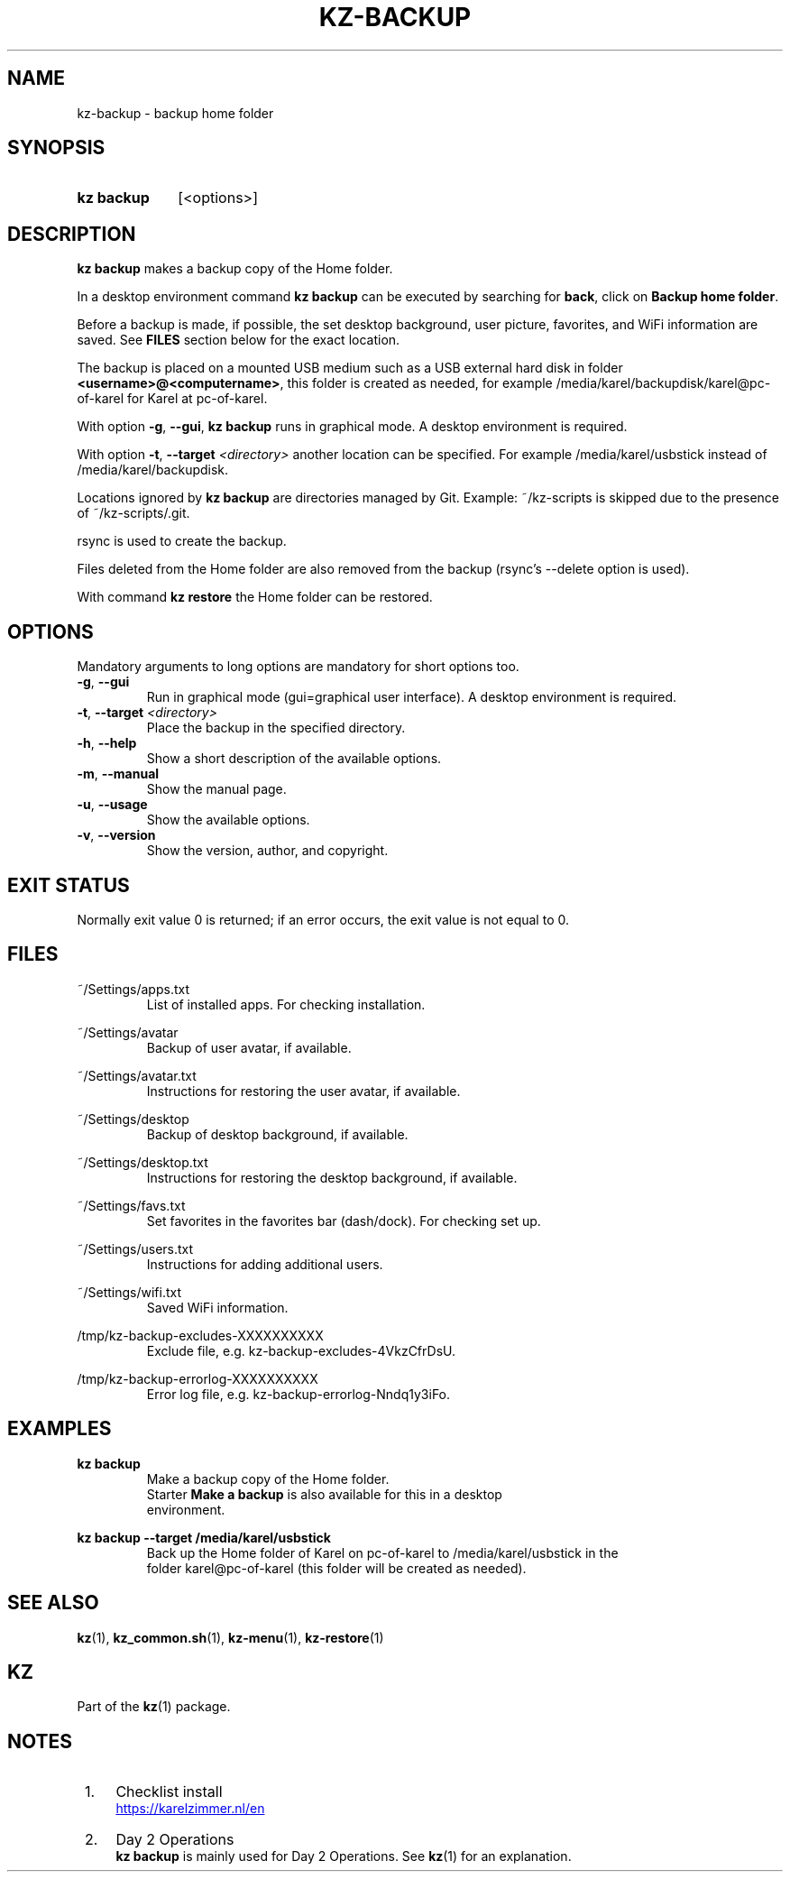 .\"############################################################################
.\"# SPDX-FileComment: Man page for kz-backup
.\"#
.\"# SPDX-FileCopyrightText: Karel Zimmer <info@karelzimmer.nl>
.\"# SPDX-License-Identifier: CC0-1.0
.\"############################################################################

.TH "KZ-BACKUP" "1" "4.2.1" "kz" "User commands"

.SH NAME
kz-backup - backup home folder

.SH SYNOPSIS
.SY kz\ backup
[<options>]
.YS

.SH DESCRIPTION
\fBkz backup\fR makes a backup copy of the Home folder.
.sp
In a desktop environment command \fBkz backup\fR can be executed by
searching for \fBback\fR, click on \fBBackup home folder\fR.
.sp
Before a backup is made, if possible, the set desktop background, user picture,
favorites, and WiFi information are saved. See \fBFILES\fR section below for
the exact location.
.sp
The backup is placed on a mounted USB medium such as a USB external hard disk
in folder \fB<username>@<computername>\fR, this folder is created as needed,
for example /media/karel/backupdisk/karel@pc-of-karel for Karel at pc-of-karel.
.sp
With option \fB-g\fR, \fB--gui\fR, \fBkz backup\fR runs in graphical mode. A
desktop environment is required.
.sp
With option \fB-t\fR, \fB--target\fR \fI<directory>\fR another location can be
specified. For example /media/karel/usbstick instead of
/media/karel/backupdisk.
.sp
Locations ignored by \fBkz backup\fR are directories managed by Git.
Example: ~/kz-scripts is skipped due to the presence of ~/kz-scripts/.git.
.sp
rsync is used to create the backup.
.sp
Files deleted from the Home folder are also removed from the backup (rsync's
--delete option is used).
.sp
With command \fBkz restore\fR the Home folder can be restored.

.SH OPTIONS
Mandatory arguments to long options are mandatory for short options too.
.TP
\fB-g\fR, \fB--gui\fR
Run in graphical mode (gui=graphical user interface). A desktop environment is
required.
.TP
\fB-t\fR, \fB--target \fI<directory>\fR
Place the backup in the specified directory.
.TP
\fB-h\fR, \fB--help\fR
Show a short description of the available options.
.TP
\fB-m\fR, \fB--manual\fR
Show the manual page.
.TP
\fB-u\fR, \fB--usage\fR
Show the available options.
.TP
\fB-v\fR, \fB--version\fR
Show the version, author, and copyright.

.SH EXIT STATUS
Normally exit value 0 is returned; if an error occurs, the exit value is not
equal to 0.

.SH FILES
~/Settings/apps.txt
.RS
List of installed apps. For checking installation.
.RE
.sp
~/Settings/avatar
.RS
Backup of user avatar, if available.
.RE
.sp
~/Settings/avatar.txt
.RS
Instructions for restoring the user avatar, if available.
.RE
.sp
~/Settings/desktop
.RS
Backup of desktop background, if available.
.RE
.sp
~/Settings/desktop.txt
.RS
Instructions for restoring the desktop background, if available.
.RE
.sp
~/Settings/favs.txt
.RS
Set favorites in the favorites bar (dash/dock). For checking set up.
.RE
.sp
~/Settings/users.txt
.RS
Instructions for adding additional users.
.RE
.sp
~/Settings/wifi.txt
.RS
Saved WiFi information.
.RE
.sp
/tmp/kz-backup-excludes-XXXXXXXXXX
.RS
Exclude file, e.g. kz-backup-excludes-4VkzCfrDsU.
.RE
.sp
/tmp/kz-backup-errorlog-XXXXXXXXXX
.RS
Error log file, e.g. kz-backup-errorlog-Nndq1y3iFo.
.RE

.SH EXAMPLES
.EX
.sp
\fBkz backup\fR
.RS
Make a backup copy of the Home folder.
Starter \fBMake a backup\fR is also available for this in a desktop
environment.
.RE
.sp
\fBkz backup --target /media/karel/usbstick\fR
.RS
Back up the Home folder of Karel on pc-of-karel to /media/karel/usbstick in the
folder karel@pc-of-karel (this folder will be created as needed).
.RE
.EE

.SH SEE ALSO
\fBkz\fR(1),
\fBkz_common.sh\fR(1),
\fBkz-menu\fR(1),
\fBkz-restore\fR(1)

.SH KZ
Part of the \fBkz\fR(1) package.

.SH NOTES
.IP " 1." 4
Checklist install
.RS 4
.UR https://karelzimmer.nl/en
.UE
.RE
.IP " 2." 4
Day 2 Operations
.RS 4
\fBkz backup\fR is mainly used for Day 2 Operations. See \fBkz\fR(1) for an
explanation.
.RE
